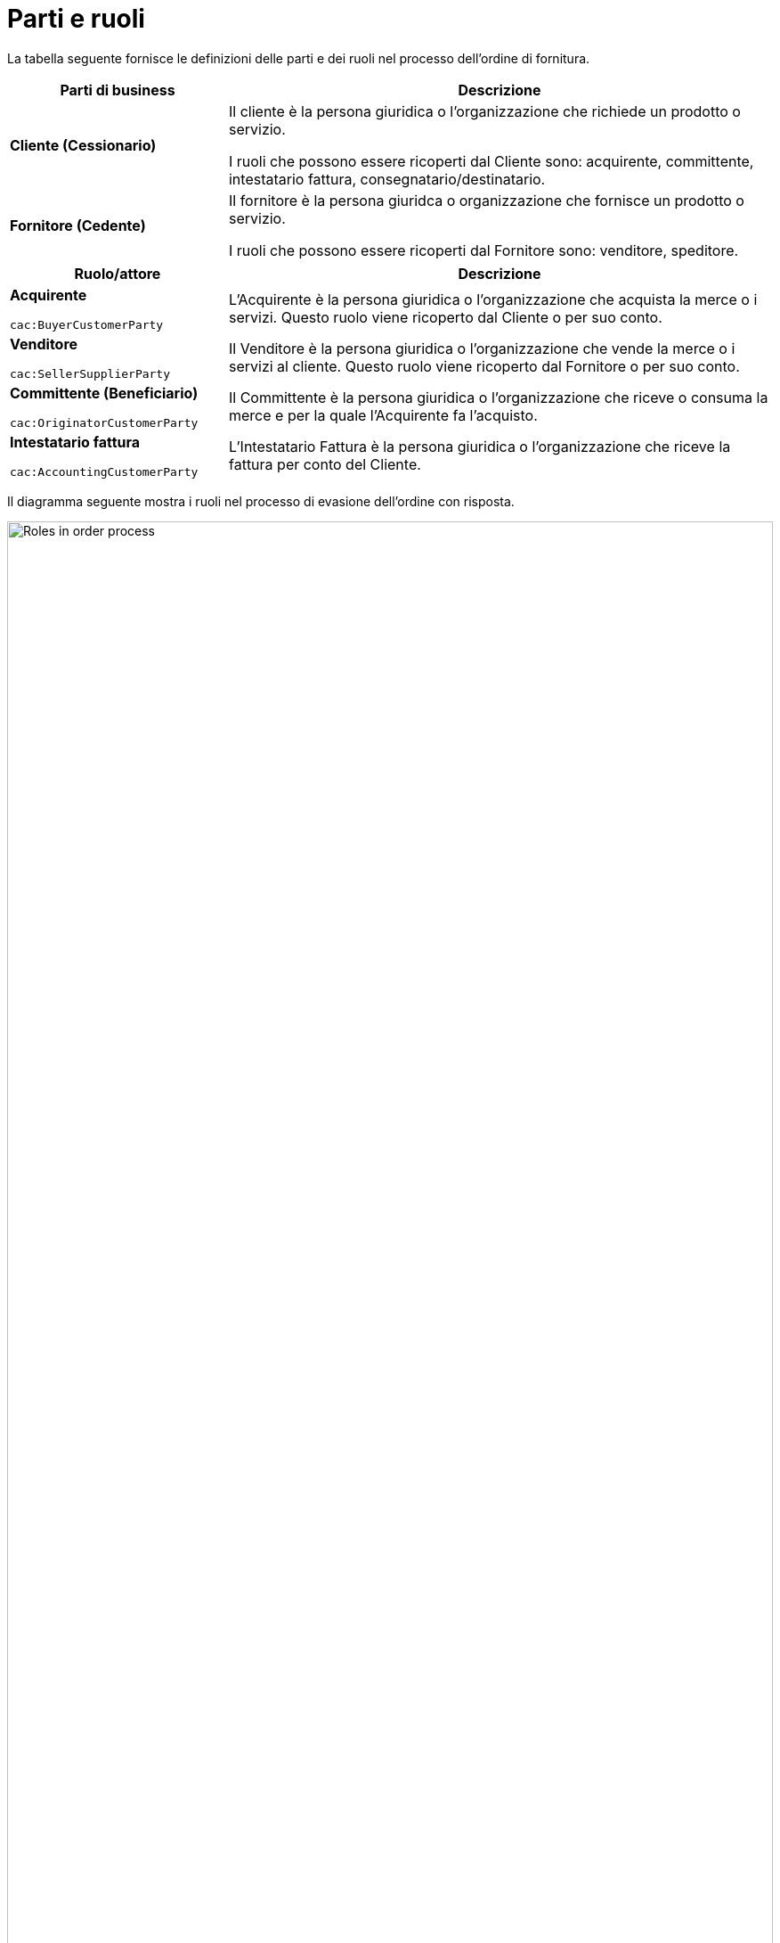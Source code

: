 [[parti-e-ruoli]]
= Parti e ruoli

La tabella seguente fornisce le definizioni delle parti e dei ruoli nel processo dell’ordine di fornitura.

[cols="2,5", options="header"]
|====
s|Parti di business
s|Descrizione

|*Cliente (Cessionario)*
|Il cliente è la persona giuridica o l'organizzazione che richiede un prodotto o servizio.

I ruoli che possono essere ricoperti dal Cliente sono: acquirente, committente, intestatario fattura, consegnatario/destinatario.


|*Fornitore (Cedente)*
|Il fornitore è la persona giuridca o organizzazione che fornisce un prodotto o servizio. 

I ruoli che possono essere ricoperti dal Fornitore sono: venditore, speditore.
|====

[cols="2,5", options="header"]
|====
s|Ruolo/attore
s|Descrizione

|*Acquirente* +

`cac:BuyerCustomerParty` +

|L’Acquirente è la persona giuridica o l'organizzazione che acquista la merce o i servizi. Questo ruolo viene ricoperto dal Cliente o per suo conto.

|*Venditore* +

`cac:SellerSupplierParty` +

|Il Venditore è la persona giuridica o l'organizzazione che vende la merce o i servizi al cliente. Questo ruolo viene ricoperto dal Fornitore o per suo conto.

|*Committente (Beneficiario)* +

`cac:OriginatorCustomerParty` +

|Il Committente è la persona giuridica o l'organizzazione che riceve o consuma la merce e per la quale l'Acquirente fa l'acquisto.

|*Intestatario fattura* +

`cac:AccountingCustomerParty` +

|L'Intestatario Fattura è la persona giuridica o l'organizzazione che riceve la fattura per conto del Cliente.
|====


Il diagramma seguente mostra i ruoli nel processo di evasione dell’ordine con risposta.

image::../images/ordering-roles.png[Roles in order process,width=100%, pdfwidth=100%, scaledwidth=100%]
